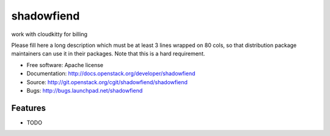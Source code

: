 ===============================
shadowfiend
===============================

work with cloudkitty for billing

Please fill here a long description which must be at least 3 lines wrapped on
80 cols, so that distribution package maintainers can use it in their packages.
Note that this is a hard requirement.

* Free software: Apache license
* Documentation: http://docs.openstack.org/developer/shadowfiend
* Source: http://git.openstack.org/cgit/shadowfiend/shadowfiend
* Bugs: http://bugs.launchpad.net/shadowfiend

Features
--------

* TODO
